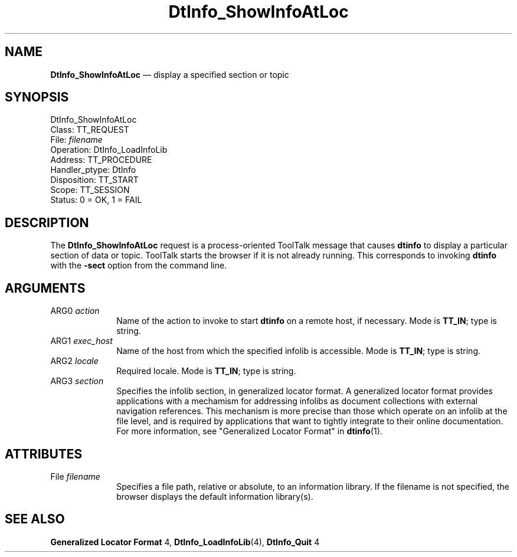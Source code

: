 '\" t
...\" ifshwial.sgm /main/9 1996/09/20 11:13:43 cdedoc $
.de P!
.fl
\!!1 setgray
.fl
\\&.\"
.fl
\!!0 setgray
.fl			\" force out current output buffer
\!!save /psv exch def currentpoint translate 0 0 moveto
\!!/showpage{}def
.fl			\" prolog
.sy sed -e 's/^/!/' \\$1\" bring in postscript file
\!!psv restore
.
.de pF
.ie     \\*(f1 .ds f1 \\n(.f
.el .ie \\*(f2 .ds f2 \\n(.f
.el .ie \\*(f3 .ds f3 \\n(.f
.el .ie \\*(f4 .ds f4 \\n(.f
.el .tm ? font overflow
.ft \\$1
..
.de fP
.ie     !\\*(f4 \{\
.	ft \\*(f4
.	ds f4\"
'	br \}
.el .ie !\\*(f3 \{\
.	ft \\*(f3
.	ds f3\"
'	br \}
.el .ie !\\*(f2 \{\
.	ft \\*(f2
.	ds f2\"
'	br \}
.el .ie !\\*(f1 \{\
.	ft \\*(f1
.	ds f1\"
'	br \}
.el .tm ? font underflow
..
.ds f1\"
.ds f2\"
.ds f3\"
.ds f4\"
.ta 8n 16n 24n 32n 40n 48n 56n 64n 72n 
.TH "DtInfo_ShowInfoAtLoc" "special file"
.SH "NAME"
\fBDtInfo_ShowInfoAtLoc\fP \(em display a specified section or topic
.SH "SYNOPSIS"
.PP
.nf
DtInfo_ShowInfoAtLoc
        Class:  TT_REQUEST
        File:  \fIfilename\fP
        Operation:  DtInfo_LoadInfoLib
        Address:  TT_PROCEDURE
        Handler_ptype:  DtInfo
        Disposition:  TT_START
        Scope:  TT_SESSION
        Status:  0 = OK, 1 = FAIL
.fi
.SH "DESCRIPTION"
.PP
The
\fBDtInfo_ShowInfoAtLoc\fP request
is a process-oriented ToolTalk message that causes
\fBdtinfo\fP to display a particular section
of data or topic\&. ToolTalk starts the browser if it is
not already running\&. This corresponds to invoking
\fBdtinfo\fP with the \fB-sect\fP
option from the command line\&.
.SH "ARGUMENTS"
.IP "ARG0 \fIaction\fP" 10
Name of the action to invoke to start \fBdtinfo\fP
on a remote host, if necessary\&.
Mode is \fBTT_IN\fP;
type is string\&.
.IP "ARG1 \fIexec_host\fP" 10
Name of the host from which the specified infolib is accessible\&.
Mode is \fBTT_IN\fP;
type is string\&.
.IP "ARG2 \fIlocale\fP" 10
Required locale\&.
Mode is \fBTT_IN\fP;
type is string\&.
.IP "ARG3 \fIsection\fP" 10
Specifies the infolib section, in generalized locator format\&.
A generalized locator format provides applications with a mechamism for
addressing infolibs as document collections with external
navigation references\&. This mechanism is more precise than those which
operate on an infolib at the file level, and is required by applications
that want to tightly integrate to their online documentation\&.
For more information, see "Generalized Locator Format" in
\fBdtinfo\fP(1)\&.
.SH "ATTRIBUTES"
.IP "File \fIfilename\fP" 10
Specifies a file path, relative or absolute, to an information library\&.
If the filename is not specified, the browser displays the default
information library(s)\&.
.SH "SEE ALSO"
.PP
\fBGeneralized Locator Format\fP 4,
\fBDtInfo_LoadInfoLib\fP(4),
\fBDtInfo_Quit\fP 4
...\" created by instant / docbook-to-man, Sun 02 Sep 2012, 09:41
